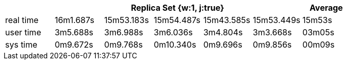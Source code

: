 [width='100%',cols='>s,^,^,^,^,^,^',options='header']
|==========================
|      5+|Replica Set {w:1, j:true} | Average
|real time       |16m1.687s  |15m53.183s |15m54.487s |15m43.585s |15m53.449s |15m53s

|user time       |3m5.688s  |3m6.988s |3m6.036s |3m4.804s |3m3.668s |03m05s

|sys time        |0m9.672s  |0m9.768s |0m10.340s |0m9.696s |0m9.856s |00m09s

|==========================
